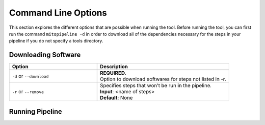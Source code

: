 Command Line Options
********************

This section explores the different options that are possible when running the tool. Before running the tool, you can first run the command ``mitopipeline -d`` in order to download all of the dependencies necessary for the steps in your pipeline if you do not specify a tools directory. 

Downloading Software
--------------------

.. csv-table::
    :header: "Option", "Description"
    :widths: 20, 30

    "``-d`` or ``--download``", "| **REQUIRED**. 
    | Option to download softwares for steps not listed in -r."
    "``-r`` or ``--remove``", "| Specifies steps that won't be run in the pipeline. 
    | **Input**: <name of steps> 
    | **Default**: None" 

Running Pipeline
------------------

.. csv-table::
    :header: "Option", "Description"
    :widths: 20, 30

    "``-s`` or ``--start``", "| **REQUIRED**. 
    | Specifies the directory that contains the files to be run on. 
    | **Input**: <path/to/startdirectory>"
    "``-g``, ``--genomes``", "| **REQUIRED**.
    | Specifies location of the folder that contains the human reference genomes. 
    | The required genomes for this pipeline are: 
    | - hg38-nochr.fa (the human genome without the mitochondrial genome)
    | - hg38.fa (the entire human genome)
    | - rCRS-MT.fa (the human mitochondrial genome). 
    | The file names must match the ones listed here so that the steps are able to find the files. You can also download these human references genomes from the `UCSC genome browser <http://hgdownload.cse.ucsc.edu/downloads.html#human>`_.
    | **Input:** <path/to/REFs/directory>"
    "``-t``, ``---tools``", "| **REQUIRED**.
    | Specifies the location of the folder that contains all of the 3rd party software. The executables must be in a folder with the same name as the software, i.e. gatk should have its default executable within </path/to/tools/gatk> .
    | **Input**: <path/to/tools/directory>
    | **Default**: <path/to/mitopipeline/tools/directory>"
    "``-o`` or ``--output``", "| Specifies where to store the output of the pipeline results. Will create folders for each step within the output directory.
    | **Input**: <path/to/output/directory>
    | **Default**: current directory"
    "``-l`` or ``--slurm``", "| Use the slurm workload manager to submit batch jobs for each step of the pipeline. Status of jobs will be emailed to address, use "None" if no email is to be sent.
    | **Input**: email address, i.e. tyk3@case.edu
    | **Default**: None"
    "``-w`` or ``--workers``", "| Specifies the number of workers to use when running the pipeline.
    | **Input**: integer
    | **Default**: 1"
    "``-r`` or ``--remove``", "| Specifies steps that won't be run in the pipeline. The names of the steps are:
    | ['extractmito', 'splitgap', 'clipping', 'removenumts', 'gatk', 'snpeff', 'annovar']
    | **Input**: <name of steps> 
    | **Default**: None"